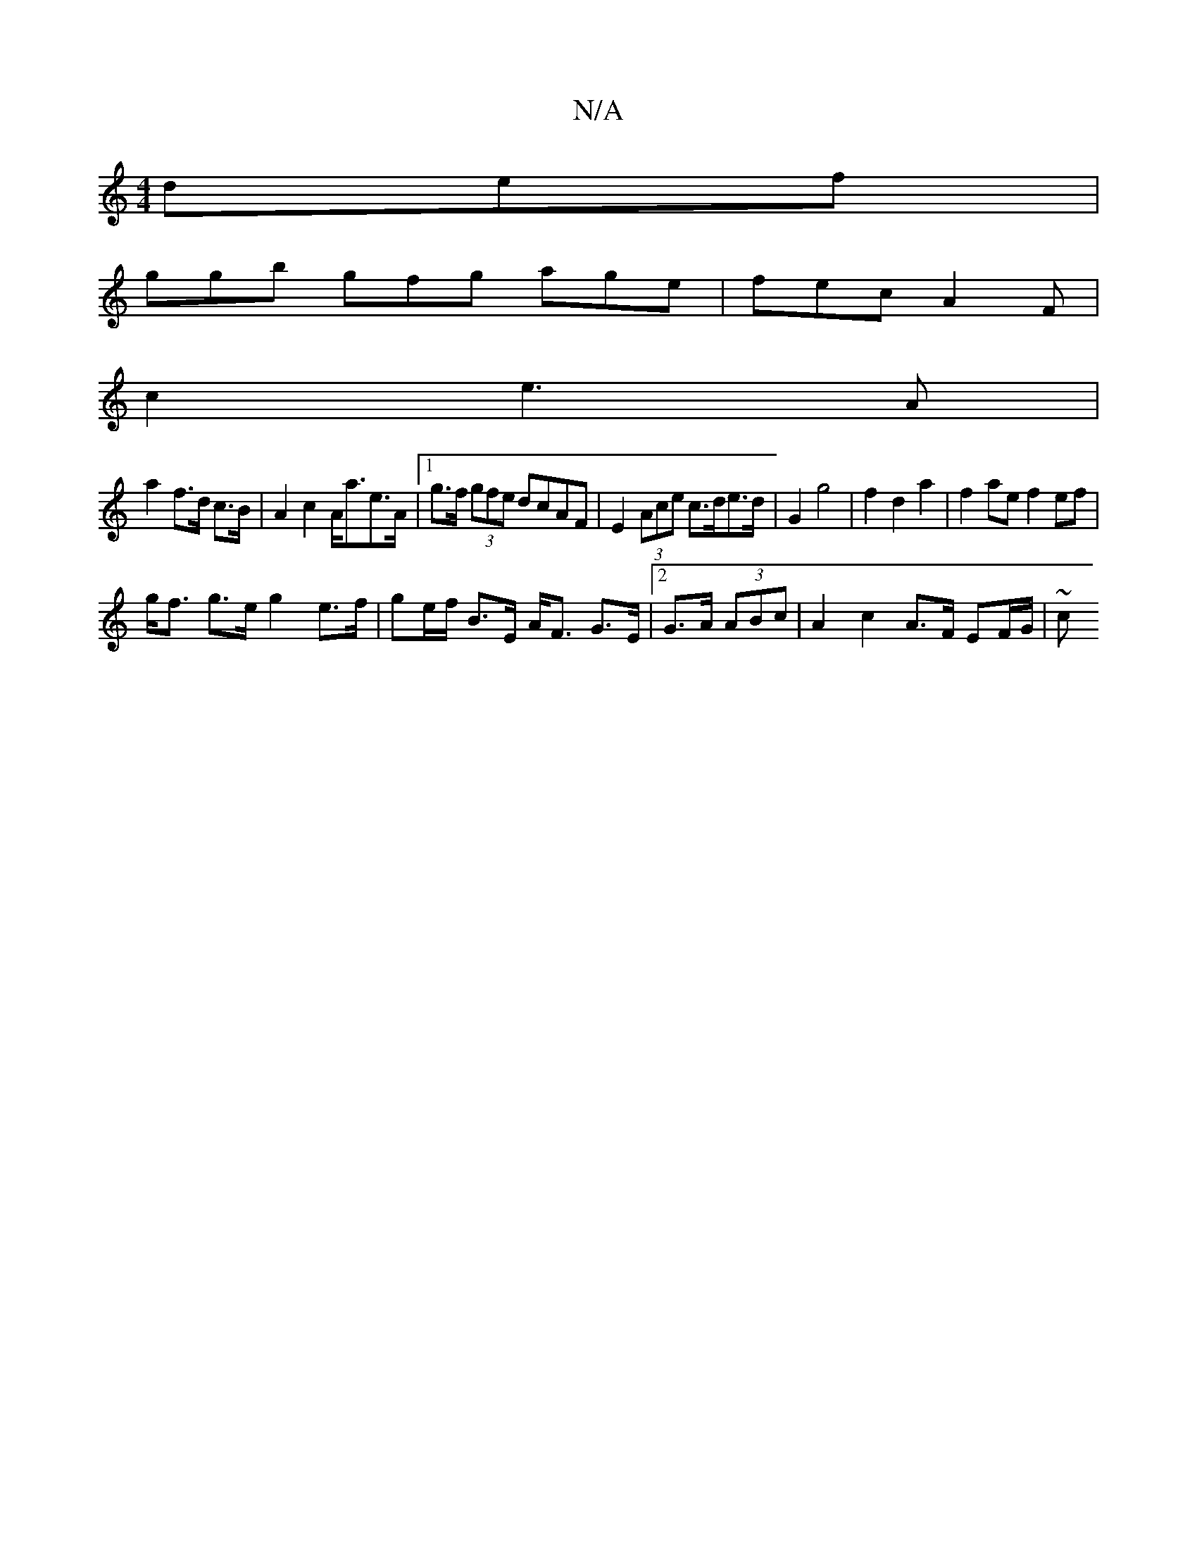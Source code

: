 X:1
T:N/A
M:4/4
R:N/A
K:Cmajor
def|
ggb gfg age|fec A2F|
c2- e3 A |
a2 f>d c>B | A2 c2 A<ae>A |[1 g>f (3gfe dcAF | E2 (3Ace c>de>d | G2 g4| f2 d2 a2 | f2 ae f2 ef|
g<f g>e g2 e>f|ge/f/ B>E A<F G>E|2 G>A (3ABc | A2 c2 A>F EF/G/ | ~c